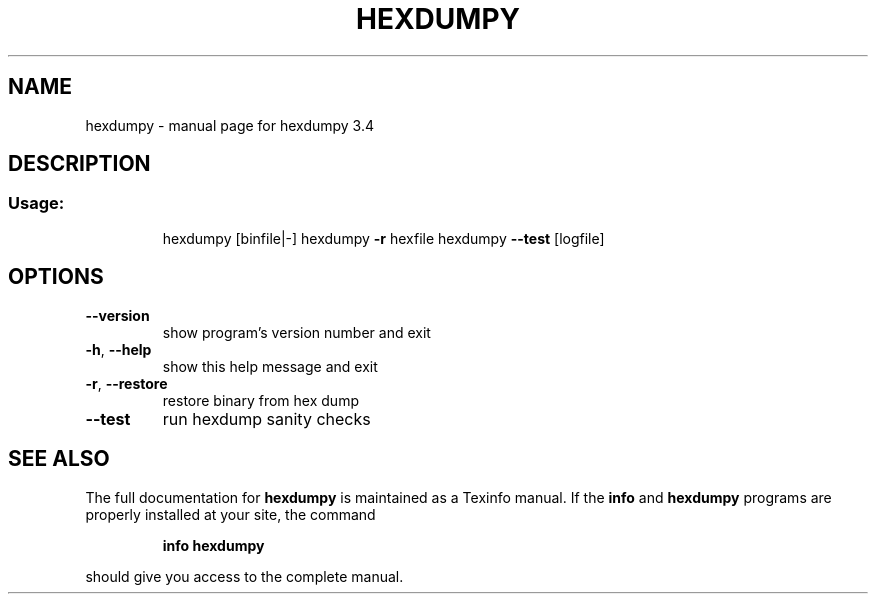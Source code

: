 .\" DO NOT MODIFY THIS FILE!  It was generated by help2man 1.47.5.
.TH HEXDUMPY "1" "December 2017" "hexdumpy 3.4" "User Commands"
.SH NAME
hexdumpy \- manual page for hexdumpy 3.4
.SH DESCRIPTION
.SS "Usage:"
.IP
hexdumpy [binfile|\-]
hexdumpy \fB\-r\fR hexfile
hexdumpy \fB\-\-test\fR [logfile]
.SH OPTIONS
.TP
\fB\-\-version\fR
show program's version number and exit
.TP
\fB\-h\fR, \fB\-\-help\fR
show this help message and exit
.TP
\fB\-r\fR, \fB\-\-restore\fR
restore binary from hex dump
.TP
\fB\-\-test\fR
run hexdump sanity checks
.SH "SEE ALSO"
The full documentation for
.B hexdumpy
is maintained as a Texinfo manual.  If the
.B info
and
.B hexdumpy
programs are properly installed at your site, the command
.IP
.B info hexdumpy
.PP
should give you access to the complete manual.
